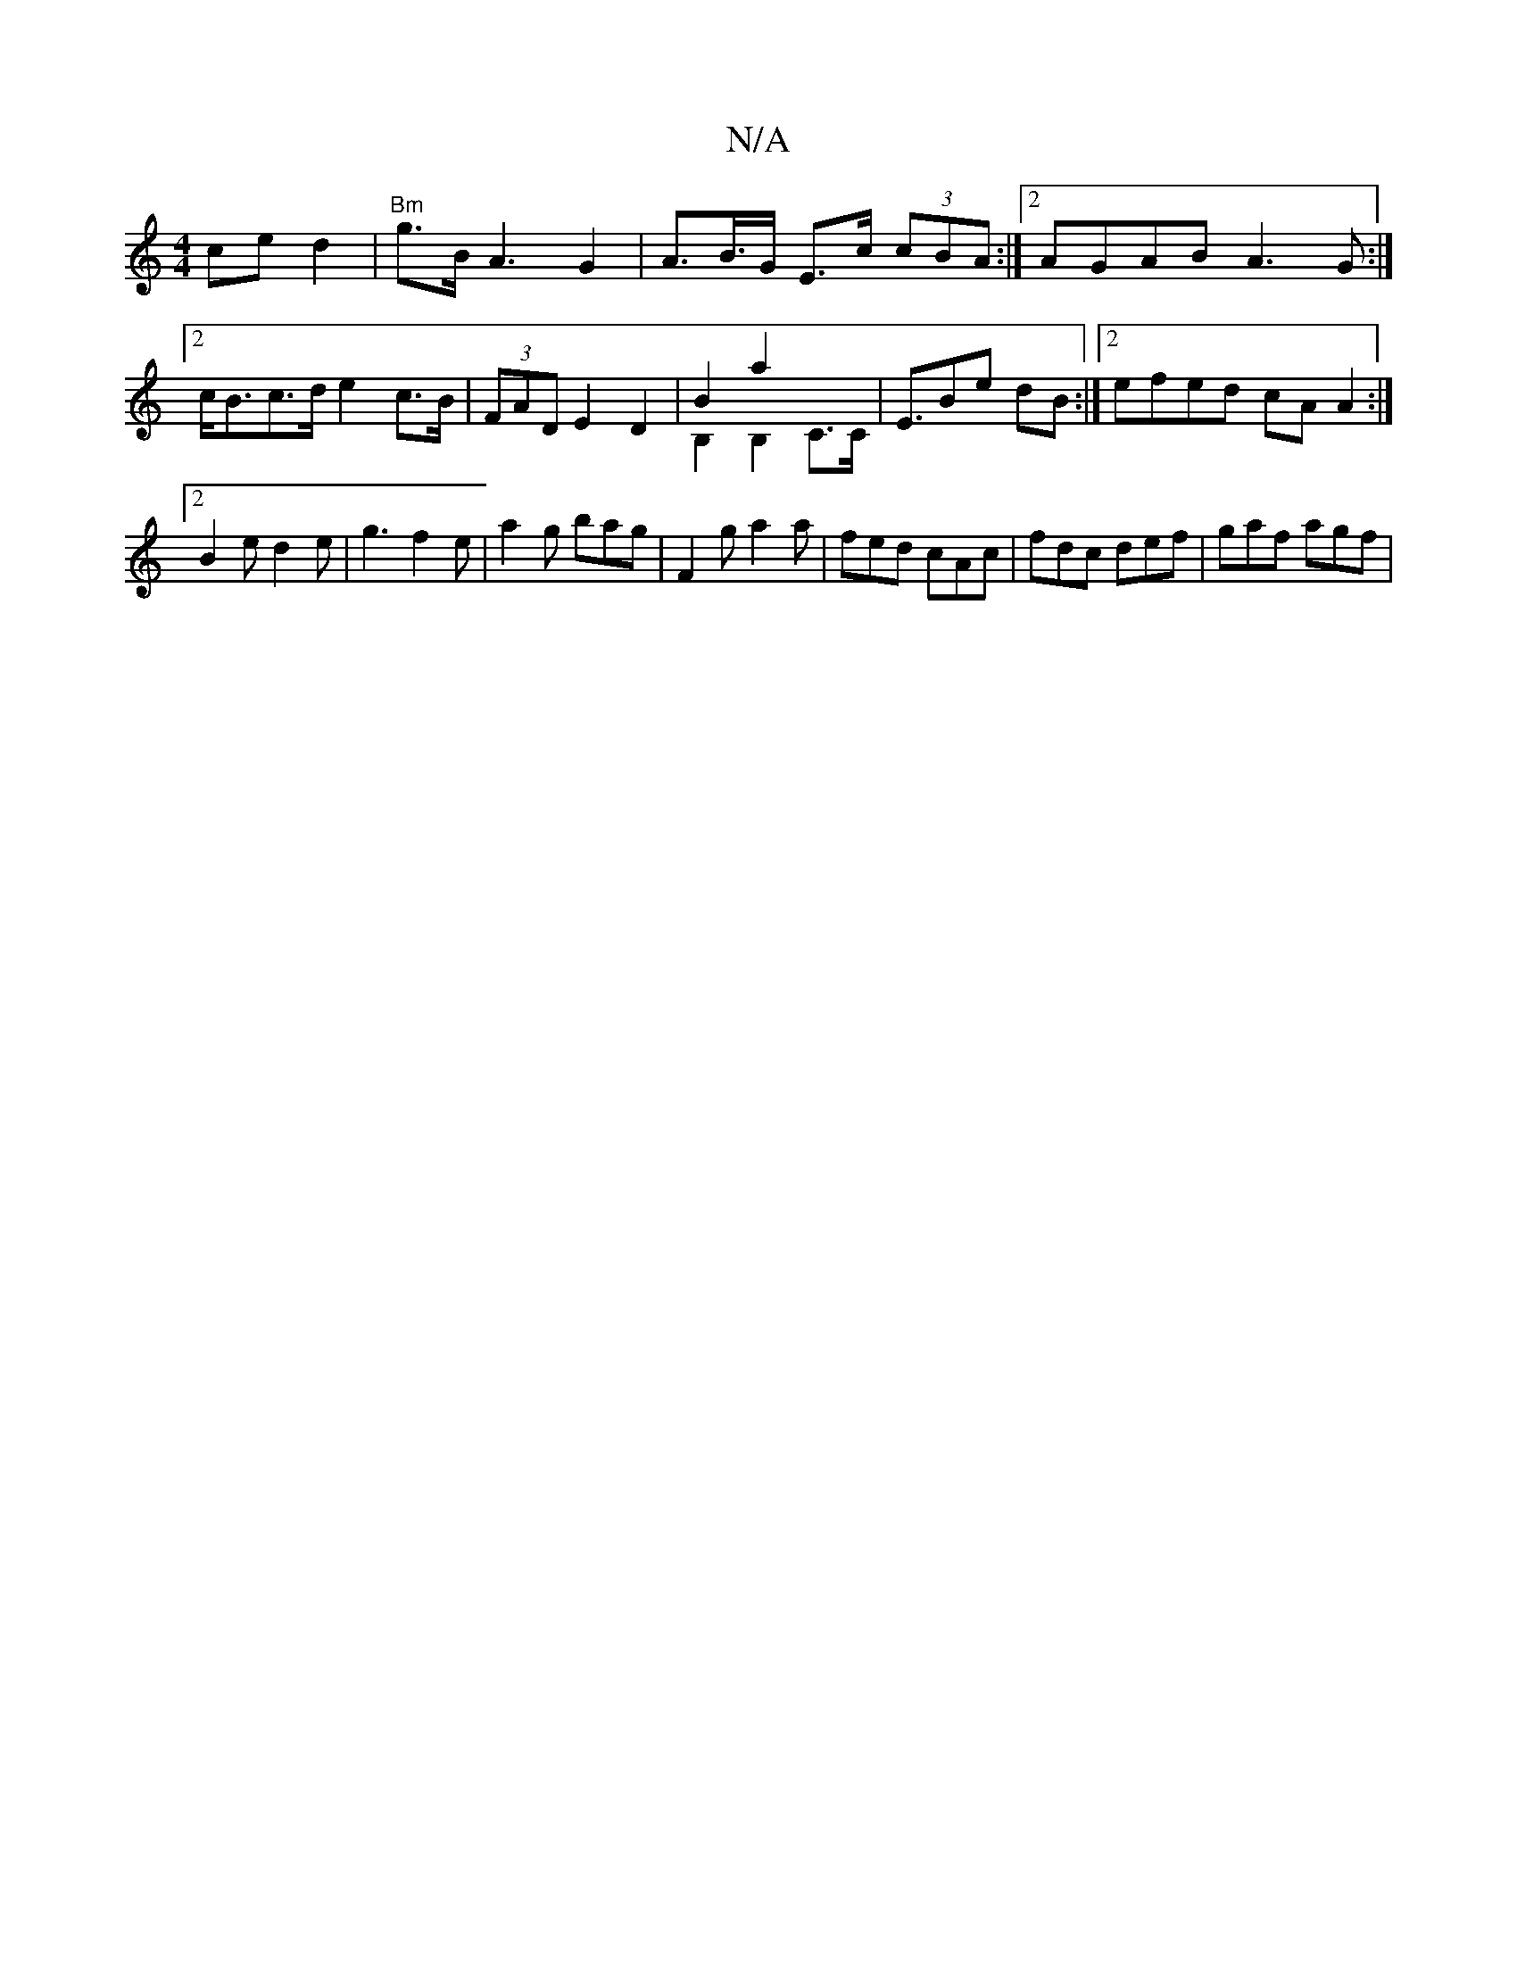 X:1
T:N/A
M:4/4
R:N/A
K:Cmajor
ce}d2|"Bm"g>B A3 G2|A>B>G E>c (3cBA :|2 AGAB A3G:|2 c<Bc>d e2 c>B|(3FAD E2 D2 | B2 a2 & B,2B,2 C>C |[E3/2]Be dB :|2 efed cA A2:|2 B2e d2e| g3 f2 e | a2g bag | F2 g a2a | fed cAc | fdc def | gaf agf | 